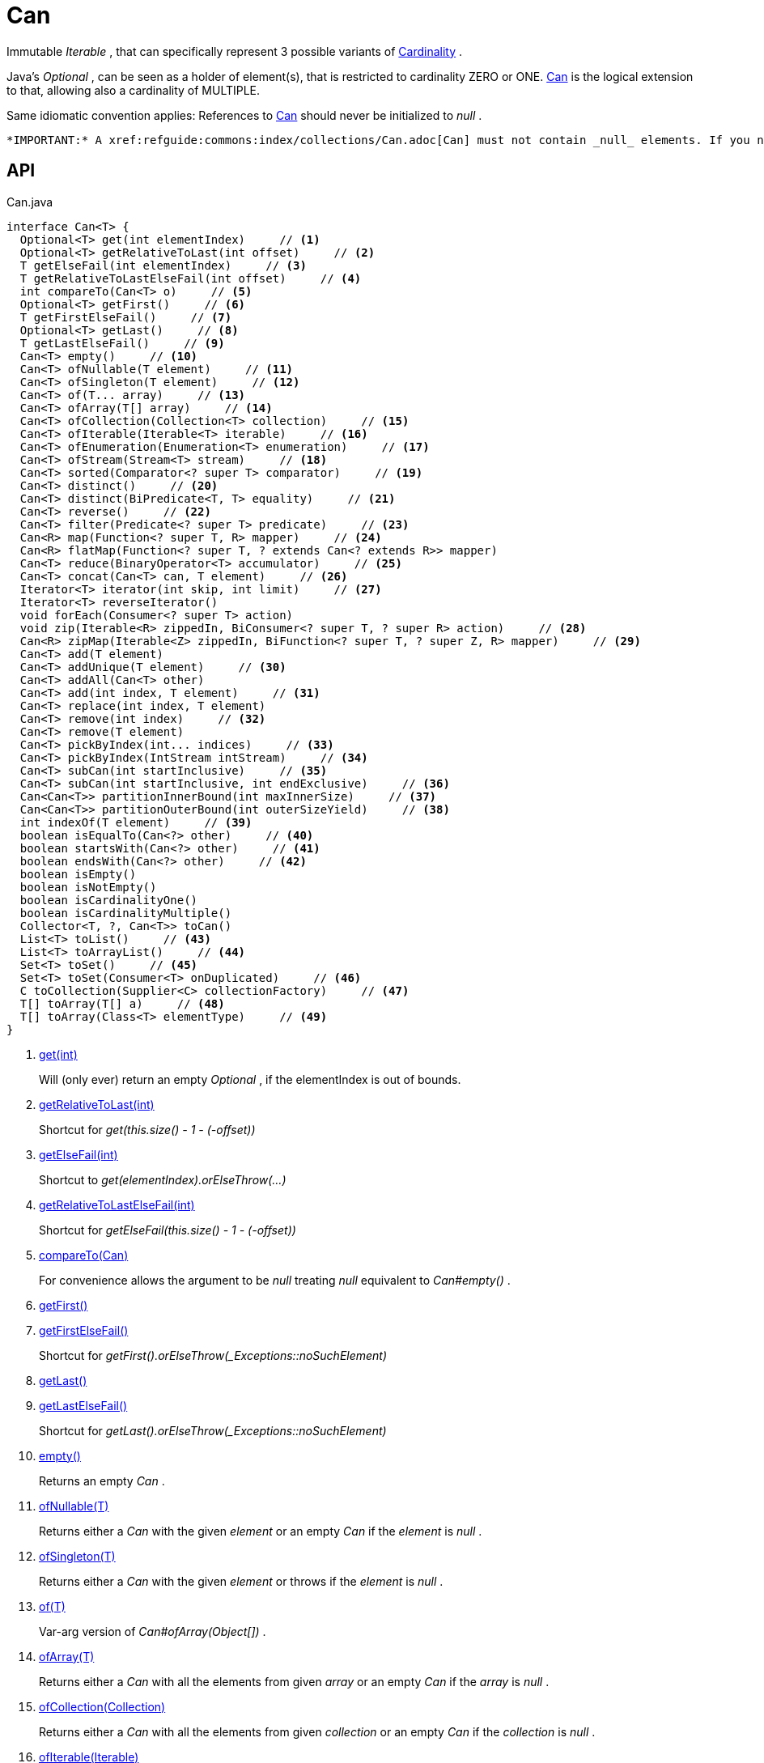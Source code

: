 = Can
:Notice: Licensed to the Apache Software Foundation (ASF) under one or more contributor license agreements. See the NOTICE file distributed with this work for additional information regarding copyright ownership. The ASF licenses this file to you under the Apache License, Version 2.0 (the "License"); you may not use this file except in compliance with the License. You may obtain a copy of the License at. http://www.apache.org/licenses/LICENSE-2.0 . Unless required by applicable law or agreed to in writing, software distributed under the License is distributed on an "AS IS" BASIS, WITHOUT WARRANTIES OR  CONDITIONS OF ANY KIND, either express or implied. See the License for the specific language governing permissions and limitations under the License.

Immutable _Iterable_ , that can specifically represent 3 possible variants of xref:refguide:commons:index/collections/Cardinality.adoc[Cardinality] .

Java's _Optional_ , can be seen as a holder of element(s), that is restricted to cardinality ZERO or ONE. xref:refguide:commons:index/collections/Can.adoc[Can] is the logical extension to that, allowing also a cardinality of MULTIPLE.

Same idiomatic convention applies: References to xref:refguide:commons:index/collections/Can.adoc[Can] should never be initialized to _null_ .

 *IMPORTANT:* A xref:refguide:commons:index/collections/Can.adoc[Can] must not contain _null_ elements. If you need to store _null_ , then use a different data structure, for example a regular _java.util.List java.util.List_ .

== API

[source,java]
.Can.java
----
interface Can<T> {
  Optional<T> get(int elementIndex)     // <.>
  Optional<T> getRelativeToLast(int offset)     // <.>
  T getElseFail(int elementIndex)     // <.>
  T getRelativeToLastElseFail(int offset)     // <.>
  int compareTo(Can<T> o)     // <.>
  Optional<T> getFirst()     // <.>
  T getFirstElseFail()     // <.>
  Optional<T> getLast()     // <.>
  T getLastElseFail()     // <.>
  Can<T> empty()     // <.>
  Can<T> ofNullable(T element)     // <.>
  Can<T> ofSingleton(T element)     // <.>
  Can<T> of(T... array)     // <.>
  Can<T> ofArray(T[] array)     // <.>
  Can<T> ofCollection(Collection<T> collection)     // <.>
  Can<T> ofIterable(Iterable<T> iterable)     // <.>
  Can<T> ofEnumeration(Enumeration<T> enumeration)     // <.>
  Can<T> ofStream(Stream<T> stream)     // <.>
  Can<T> sorted(Comparator<? super T> comparator)     // <.>
  Can<T> distinct()     // <.>
  Can<T> distinct(BiPredicate<T, T> equality)     // <.>
  Can<T> reverse()     // <.>
  Can<T> filter(Predicate<? super T> predicate)     // <.>
  Can<R> map(Function<? super T, R> mapper)     // <.>
  Can<R> flatMap(Function<? super T, ? extends Can<? extends R>> mapper)
  Can<T> reduce(BinaryOperator<T> accumulator)     // <.>
  Can<T> concat(Can<T> can, T element)     // <.>
  Iterator<T> iterator(int skip, int limit)     // <.>
  Iterator<T> reverseIterator()
  void forEach(Consumer<? super T> action)
  void zip(Iterable<R> zippedIn, BiConsumer<? super T, ? super R> action)     // <.>
  Can<R> zipMap(Iterable<Z> zippedIn, BiFunction<? super T, ? super Z, R> mapper)     // <.>
  Can<T> add(T element)
  Can<T> addUnique(T element)     // <.>
  Can<T> addAll(Can<T> other)
  Can<T> add(int index, T element)     // <.>
  Can<T> replace(int index, T element)
  Can<T> remove(int index)     // <.>
  Can<T> remove(T element)
  Can<T> pickByIndex(int... indices)     // <.>
  Can<T> pickByIndex(IntStream intStream)     // <.>
  Can<T> subCan(int startInclusive)     // <.>
  Can<T> subCan(int startInclusive, int endExclusive)     // <.>
  Can<Can<T>> partitionInnerBound(int maxInnerSize)     // <.>
  Can<Can<T>> partitionOuterBound(int outerSizeYield)     // <.>
  int indexOf(T element)     // <.>
  boolean isEqualTo(Can<?> other)     // <.>
  boolean startsWith(Can<?> other)     // <.>
  boolean endsWith(Can<?> other)     // <.>
  boolean isEmpty()
  boolean isNotEmpty()
  boolean isCardinalityOne()
  boolean isCardinalityMultiple()
  Collector<T, ?, Can<T>> toCan()
  List<T> toList()     // <.>
  List<T> toArrayList()     // <.>
  Set<T> toSet()     // <.>
  Set<T> toSet(Consumer<T> onDuplicated)     // <.>
  C toCollection(Supplier<C> collectionFactory)     // <.>
  T[] toArray(T[] a)     // <.>
  T[] toArray(Class<T> elementType)     // <.>
}
----

<.> xref:#get_int[get(int)]
+
--
Will (only ever) return an empty _Optional_ , if the elementIndex is out of bounds.
--
<.> xref:#getRelativeToLast_int[getRelativeToLast(int)]
+
--
Shortcut for _get(this.size() - 1 - (-offset))_
--
<.> xref:#getElseFail_int[getElseFail(int)]
+
--
Shortcut to _get(elementIndex).orElseThrow(...)_
--
<.> xref:#getRelativeToLastElseFail_int[getRelativeToLastElseFail(int)]
+
--
Shortcut for _getElseFail(this.size() - 1 - (-offset))_
--
<.> xref:#compareTo_Can[compareTo(Can)]
+
--
For convenience allows the argument to be _null_ treating _null_ equivalent to _Can#empty()_ .
--
<.> xref:#getFirst_[getFirst()]
<.> xref:#getFirstElseFail_[getFirstElseFail()]
+
--
Shortcut for _getFirst().orElseThrow(_Exceptions::noSuchElement)_
--
<.> xref:#getLast_[getLast()]
<.> xref:#getLastElseFail_[getLastElseFail()]
+
--
Shortcut for _getLast().orElseThrow(_Exceptions::noSuchElement)_
--
<.> xref:#empty_[empty()]
+
--
Returns an empty _Can_ .
--
<.> xref:#ofNullable_T[ofNullable(T)]
+
--
Returns either a _Can_ with the given _element_ or an empty _Can_ if the _element_ is _null_ .
--
<.> xref:#ofSingleton_T[ofSingleton(T)]
+
--
Returns either a _Can_ with the given _element_ or throws if the _element_ is _null_ .
--
<.> xref:#of_T[of(T)]
+
--
Var-arg version of _Can#ofArray(Object[])_ .
--
<.> xref:#ofArray_T[ofArray(T)]
+
--
Returns either a _Can_ with all the elements from given _array_ or an empty _Can_ if the _array_ is _null_ .
--
<.> xref:#ofCollection_Collection[ofCollection(Collection)]
+
--
Returns either a _Can_ with all the elements from given _collection_ or an empty _Can_ if the _collection_ is _null_ .
--
<.> xref:#ofIterable_Iterable[ofIterable(Iterable)]
+
--
Returns either a _Can_ with all the elements from given _iterable_ or an empty _Can_ if the _iterable_ is _null_ .
--
<.> xref:#ofEnumeration_Enumeration[ofEnumeration(Enumeration)]
+
--
Returns either a _Can_ with all the elements from given _enumeration_ or an empty _Can_ if the _enumeration_ is _null_ .
--
<.> xref:#ofStream_Stream[ofStream(Stream)]
+
--
Returns either a _Can_ with all the elements from given _stream_ or an empty _Can_ if the _stream_ is _null_ .
--
<.> xref:#sorted_Comparator[sorted(Comparator)]
+
--
Returns a _Can_ with all the elements from this _Can_ , but sorted based on _Comparable#compareTo(Object)_ order.
--
<.> xref:#distinct_[distinct()]
+
--
Returns a _Can_ with all the elements from this _Can_ , but duplicated elements removed, based on _Object#equals(Object)_ object equality.
--
<.> xref:#distinct_BiPredicate[distinct(BiPredicate)]
+
--
Returns a _Can_ with all the elements from this _Can_ , but duplicated elements removed, based on given _equality_ relation.
--
<.> xref:#reverse_[reverse()]
+
--
Returns a _Can_ with all the elements from this _Can_ , but contained in reversed order.
--
<.> xref:#filter_Predicate[filter(Predicate)]
+
--
Returns a _Can_ with all the elements from this _Can_ , that are accepted by the given _predicate_ . If _predicate_ is _null_ *all* elements are accepted.
--
<.> xref:#map_Function[map(Function)]
+
--
Returns a _Can_ with all the elements from this _Can_ 'transformed' by the given _mapper_ function.
--
<.> xref:#reduce_BinaryOperator[reduce(BinaryOperator)]
+
--
Performs a reduction on all elements, returning a xref:refguide:commons:index/collections/Can.adoc[Can] containing either a singleton reduction result or an empty xref:refguide:commons:index/collections/Can.adoc[Can] .
--
<.> xref:#concat_Can_T[concat(Can, T)]
+
--
Returns a _Can_ with all the elements from given _can_ joined by the given _element_ . If any of given _can_ or _element_ are _null_ these do not contribute any elements and are ignored.
--
<.> xref:#iterator_int_int[iterator(int, int)]
+
--
Returns an iterator that skips the first _skip_ elements, then returns a maximum of _limit_ elements.
--
<.> xref:#zip_Iterable_BiConsumer[zip(Iterable, BiConsumer)]
+
--
Similar to _#forEach(Consumer)_ , but zipps in _zippedIn_ to iterate through its elements and passes them over as the second argument to the _action_ .
--
<.> xref:#zipMap_Iterable_BiFunction[zipMap(Iterable, BiFunction)]
+
--
Similar to _#map(Function)_ , but zipps in _zippedIn_ to iterate through its elements and passes them over as the second argument to the _mapper_ .
--
<.> xref:#addUnique_T[addUnique(T)]
+
--
Adds the specified element to the list if it is not already present.
--
<.> xref:#add_int_T[add(int, T)]
+
--
Inserts the specified element at the specified position in this list (optional operation). Shifts the element currently at that position (if any) and any subsequent elements to the right (adds one to their indices).
--
<.> xref:#remove_int[remove(int)]
+
--
Removes the element at the specified position in this list (optional operation). Shifts any subsequent elements to the left (subtracts one from their indices). Returns the element that was removed from the list.
--
<.> xref:#pickByIndex_int[pickByIndex(int)]
+
--
Given _n_ indices, returns an equivalent of(where nulls are being ignored)
--
<.> xref:#pickByIndex_IntStream[pickByIndex(IntStream)]
+
--
Returns a xref:refguide:commons:index/collections/Can.adoc[Can] that is made of the elements from this xref:refguide:commons:index/collections/Can.adoc[Can] , picked by index using the given _IntStream_ (in the order of picking).
--
<.> xref:#subCan_int[subCan(int)]
+
--
Returns a sub- xref:refguide:commons:index/collections/Can.adoc[Can] that is made of elements from this xref:refguide:commons:index/collections/Can.adoc[Can] , starting with indices from _startInclusive_ .
--
<.> xref:#subCan_int_int[subCan(int, int)]
+
--
Returns a sub- xref:refguide:commons:index/collections/Can.adoc[Can] that is made of elements from this xref:refguide:commons:index/collections/Can.adoc[Can] , when selected by indices from given range _[startInclusive, endExclusive)_ .
--
<.> xref:#partitionInnerBound_int[partitionInnerBound(int)]
+
--
Returns consecutive _#subCan(int, int) subCan_ , each of the same maxInnerSize, while the final sub- xref:refguide:commons:index/collections/Can.adoc[Can] may be smaller.
--
<.> xref:#partitionOuterBound_int[partitionOuterBound(int)]
+
--
Tries to split this xref:refguide:commons:index/collections/Can.adoc[Can] into outerSizeYield consecutive _#subCan(int, int) subCan_ , each of the same calculated max-inner-size, while the final sub- xref:refguide:commons:index/collections/Can.adoc[Can] may be smaller.
--
<.> xref:#indexOf_T[indexOf(T)]
+
--
Returns the index of the first occurrence of the specified element in this list, or -1 if this list does not contain the element. More formally, returns the lowest index `i` such that `(o==null ? get(i)==null : o.equals(get(i)))` , or -1 if there is no such index.
--
<.> xref:#isEqualTo_Can[isEqualTo(Can)]
<.> xref:#startsWith_Can[startsWith(Can)]
+
--
Let _n_ be the number of elements in _other_ . Returns whether the first _n_ elements of this _Can_ are element-wise equal to _other_ .
--
<.> xref:#endsWith_Can[endsWith(Can)]
+
--
Let _n_ be the number of elements in _other_ . Returns whether the last _n_ elements of this _Can_ are element-wise equal to _other_ .
--
<.> xref:#toList_[toList()]
<.> xref:#toArrayList_[toArrayList()]
<.> xref:#toSet_[toSet()]
<.> xref:#toSet_Consumer[toSet(Consumer)]
<.> xref:#toCollection_Supplier[toCollection(Supplier)]
<.> xref:#toArray_T[toArray(T)]
<.> xref:#toArray_Class[toArray(Class)]

== Members

[#get_int]
=== get(int)

Will (only ever) return an empty _Optional_ , if the elementIndex is out of bounds.

[#getRelativeToLast_int]
=== getRelativeToLast(int)

Shortcut for _get(this.size() - 1 - (-offset))_

[#getElseFail_int]
=== getElseFail(int)

Shortcut to _get(elementIndex).orElseThrow(...)_

Will only ever throw, if the elementIndex is out of bounds.

[#getRelativeToLastElseFail_int]
=== getRelativeToLastElseFail(int)

Shortcut for _getElseFail(this.size() - 1 - (-offset))_

[#compareTo_Can]
=== compareTo(Can)

For convenience allows the argument to be _null_ treating _null_ equivalent to _Can#empty()_ .

[#getFirst_]
=== getFirst()

[#getFirstElseFail_]
=== getFirstElseFail()

Shortcut for _getFirst().orElseThrow(_Exceptions::noSuchElement)_

[#getLast_]
=== getLast()

[#getLastElseFail_]
=== getLastElseFail()

Shortcut for _getLast().orElseThrow(_Exceptions::noSuchElement)_

[#empty_]
=== empty()

Returns an empty _Can_ .

[#ofNullable_T]
=== ofNullable(T)

Returns either a _Can_ with the given _element_ or an empty _Can_ if the _element_ is _null_ .

[#ofSingleton_T]
=== ofSingleton(T)

Returns either a _Can_ with the given _element_ or throws if the _element_ is _null_ .

[#of_T]
=== of(T)

Var-arg version of _Can#ofArray(Object[])_ .

 *NOTE:* Any elements equal to _null_ are ignored and will not be contained in the resulting _Can_ .

[#ofArray_T]
=== ofArray(T)

Returns either a _Can_ with all the elements from given _array_ or an empty _Can_ if the _array_ is _null_ .

 *NOTE:* Any elements equal to _null_ are ignored and will not be contained in the resulting _Can_ .

[#ofCollection_Collection]
=== ofCollection(Collection)

Returns either a _Can_ with all the elements from given _collection_ or an empty _Can_ if the _collection_ is _null_ .

 *NOTE:* Any elements equal to _null_ are ignored and will not be contained in the resulting _Can_ .

[#ofIterable_Iterable]
=== ofIterable(Iterable)

Returns either a _Can_ with all the elements from given _iterable_ or an empty _Can_ if the _iterable_ is _null_ .

 *NOTE:* Any elements equal to _null_ are ignored and will not be contained in the resulting _Can_ .

[#ofEnumeration_Enumeration]
=== ofEnumeration(Enumeration)

Returns either a _Can_ with all the elements from given _enumeration_ or an empty _Can_ if the _enumeration_ is _null_ .

 *NOTE:* Any elements equal to _null_ are ignored and will not be contained in the resulting _Can_ .

 *NOTE:* As side-effect, consumes given _enumeration_ .

[#ofStream_Stream]
=== ofStream(Stream)

Returns either a _Can_ with all the elements from given _stream_ or an empty _Can_ if the _stream_ is _null_ .

 *NOTE:* Any elements equal to _null_ are ignored and will not be contained in the resulting _Can_ .

 *NOTE:* As side-effect, consumes given _stream_ .

[#sorted_Comparator]
=== sorted(Comparator)

Returns a _Can_ with all the elements from this _Can_ , but sorted based on _Comparable#compareTo(Object)_ order.

[#distinct_]
=== distinct()

Returns a _Can_ with all the elements from this _Can_ , but duplicated elements removed, based on _Object#equals(Object)_ object equality.

[#distinct_BiPredicate]
=== distinct(BiPredicate)

Returns a _Can_ with all the elements from this _Can_ , but duplicated elements removed, based on given _equality_ relation.

[#reverse_]
=== reverse()

Returns a _Can_ with all the elements from this _Can_ , but contained in reversed order.

[#filter_Predicate]
=== filter(Predicate)

Returns a _Can_ with all the elements from this _Can_ , that are accepted by the given _predicate_ . If _predicate_ is _null_ *all* elements are accepted.

[#map_Function]
=== map(Function)

Returns a _Can_ with all the elements from this _Can_ 'transformed' by the given _mapper_ function.

 *NOTE:* Any elements equal to _null_ are ignored and will not be contained in the resulting _Can_ .

[#reduce_BinaryOperator]
=== reduce(BinaryOperator)

Performs a reduction on all elements, returning a xref:refguide:commons:index/collections/Can.adoc[Can] containing either a singleton reduction result or an empty xref:refguide:commons:index/collections/Can.adoc[Can] .

[#concat_Can_T]
=== concat(Can, T)

Returns a _Can_ with all the elements from given _can_ joined by the given _element_ . If any of given _can_ or _element_ are _null_ these do not contribute any elements and are ignored.

[#iterator_int_int]
=== iterator(int, int)

Returns an iterator that skips the first _skip_ elements, then returns a maximum of _limit_ elements.

[#zip_Iterable_BiConsumer]
=== zip(Iterable, BiConsumer)

Similar to _#forEach(Consumer)_ , but zipps in _zippedIn_ to iterate through its elements and passes them over as the second argument to the _action_ .

[#zipMap_Iterable_BiFunction]
=== zipMap(Iterable, BiFunction)

Similar to _#map(Function)_ , but zipps in _zippedIn_ to iterate through its elements and passes them over as the second argument to the _mapper_ .

[#addUnique_T]
=== addUnique(T)

Adds the specified element to the list if it is not already present.

[#add_int_T]
=== add(int, T)

Inserts the specified element at the specified position in this list (optional operation). Shifts the element currently at that position (if any) and any subsequent elements to the right (adds one to their indices).

[#remove_int]
=== remove(int)

Removes the element at the specified position in this list (optional operation). Shifts any subsequent elements to the left (subtracts one from their indices). Returns the element that was removed from the list.

[#pickByIndex_int]
=== pickByIndex(int)

Given _n_ indices, returns an equivalent of(where nulls are being ignored)

----

Can.of(
    this.get(indices[0]).orElse(null),
    this.get(indices[1]).orElse(null),
    ...
    this.get(indices[n-1]).orElse(null)
)
----

In other words: Out of bounds picking is simply ignored.

[#pickByIndex_IntStream]
=== pickByIndex(IntStream)

Returns a xref:refguide:commons:index/collections/Can.adoc[Can] that is made of the elements from this xref:refguide:commons:index/collections/Can.adoc[Can] , picked by index using the given _IntStream_ (in the order of picking).

Out of bounds picking is simply ignored.

[#subCan_int]
=== subCan(int)

Returns a sub- xref:refguide:commons:index/collections/Can.adoc[Can] that is made of elements from this xref:refguide:commons:index/collections/Can.adoc[Can] , starting with indices from _startInclusive_ .

Out of bounds picking is simply ignored.

[#subCan_int_int]
=== subCan(int, int)

Returns a sub- xref:refguide:commons:index/collections/Can.adoc[Can] that is made of elements from this xref:refguide:commons:index/collections/Can.adoc[Can] , when selected by indices from given range _[startInclusive, endExclusive)_ .

Out of bounds picking is simply ignored.

[#partitionInnerBound_int]
=== partitionInnerBound(int)

Returns consecutive _#subCan(int, int) subCan_ , each of the same maxInnerSize, while the final sub- xref:refguide:commons:index/collections/Can.adoc[Can] may be smaller.

For example, partitioning a xref:refguide:commons:index/collections/Can.adoc[Can] containing _[a, b, c, d, e]_ with a partition size of 3 yields _[[a, b, c], [d, e]]_ -- an outer xref:refguide:commons:index/collections/Can.adoc[Can] containing two inner xref:refguide:commons:index/collections/Can.adoc[Can] s of three and two elements, all in the original order.

[#partitionOuterBound_int]
=== partitionOuterBound(int)

Tries to split this xref:refguide:commons:index/collections/Can.adoc[Can] into outerSizeYield consecutive _#subCan(int, int) subCan_ , each of the same calculated max-inner-size, while the final sub- xref:refguide:commons:index/collections/Can.adoc[Can] may be smaller.

An outer cardinality of outerSizeYield is either exactly met or under-represented, based on how many elements are actually available.

[#indexOf_T]
=== indexOf(T)

Returns the index of the first occurrence of the specified element in this list, or -1 if this list does not contain the element. More formally, returns the lowest index `i` such that `(o==null ? get(i)==null : o.equals(get(i)))` , or -1 if there is no such index.

[#isEqualTo_Can]
=== isEqualTo(Can)

[#startsWith_Can]
=== startsWith(Can)

Let _n_ be the number of elements in _other_ . Returns whether the first _n_ elements of this _Can_ are element-wise equal to _other_ .

[#endsWith_Can]
=== endsWith(Can)

Let _n_ be the number of elements in _other_ . Returns whether the last _n_ elements of this _Can_ are element-wise equal to _other_ .

[#toList_]
=== toList()

[#toArrayList_]
=== toArrayList()

[#toSet_]
=== toSet()

[#toSet_Consumer]
=== toSet(Consumer)

[#toCollection_Supplier]
=== toCollection(Supplier)

[#toArray_T]
=== toArray(T)

[#toArray_Class]
=== toArray(Class)
